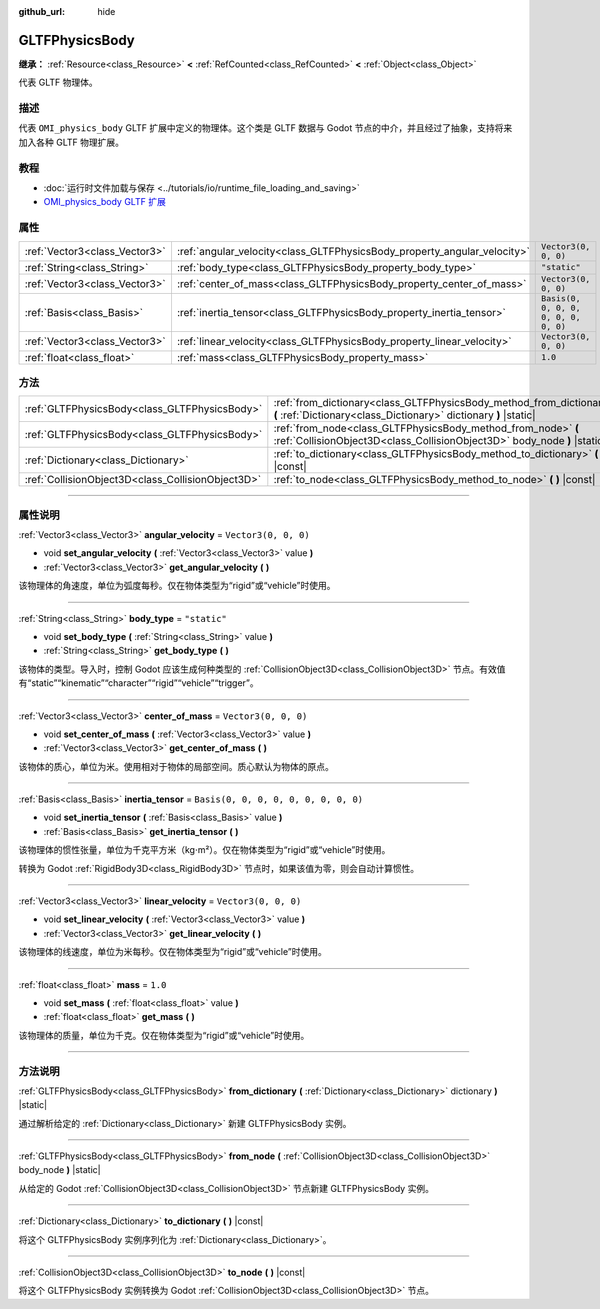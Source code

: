 :github_url: hide

.. DO NOT EDIT THIS FILE!!!
.. Generated automatically from Godot engine sources.
.. Generator: https://github.com/godotengine/godot/tree/master/doc/tools/make_rst.py.
.. XML source: https://github.com/godotengine/godot/tree/master/modules/gltf/doc_classes/GLTFPhysicsBody.xml.

.. _class_GLTFPhysicsBody:

GLTFPhysicsBody
===============

**继承：** :ref:`Resource<class_Resource>` **<** :ref:`RefCounted<class_RefCounted>` **<** :ref:`Object<class_Object>`

代表 GLTF 物理体。

.. rst-class:: classref-introduction-group

描述
----

代表 ``OMI_physics_body`` GLTF 扩展中定义的物理体。这个类是 GLTF 数据与 Godot 节点的中介，并且经过了抽象，支持将来加入各种 GLTF 物理扩展。

.. rst-class:: classref-introduction-group

教程
----

- :doc:`运行时文件加载与保存 <../tutorials/io/runtime_file_loading_and_saving>`

- `OMI_physics_body GLTF 扩展 <https://github.com/omigroup/gltf-extensions/tree/main/extensions/2.0/OMI_physics_body>`__

.. rst-class:: classref-reftable-group

属性
----

.. table::
   :widths: auto

   +-------------------------------+--------------------------------------------------------------------------+--------------------------------------+
   | :ref:`Vector3<class_Vector3>` | :ref:`angular_velocity<class_GLTFPhysicsBody_property_angular_velocity>` | ``Vector3(0, 0, 0)``                 |
   +-------------------------------+--------------------------------------------------------------------------+--------------------------------------+
   | :ref:`String<class_String>`   | :ref:`body_type<class_GLTFPhysicsBody_property_body_type>`               | ``"static"``                         |
   +-------------------------------+--------------------------------------------------------------------------+--------------------------------------+
   | :ref:`Vector3<class_Vector3>` | :ref:`center_of_mass<class_GLTFPhysicsBody_property_center_of_mass>`     | ``Vector3(0, 0, 0)``                 |
   +-------------------------------+--------------------------------------------------------------------------+--------------------------------------+
   | :ref:`Basis<class_Basis>`     | :ref:`inertia_tensor<class_GLTFPhysicsBody_property_inertia_tensor>`     | ``Basis(0, 0, 0, 0, 0, 0, 0, 0, 0)`` |
   +-------------------------------+--------------------------------------------------------------------------+--------------------------------------+
   | :ref:`Vector3<class_Vector3>` | :ref:`linear_velocity<class_GLTFPhysicsBody_property_linear_velocity>`   | ``Vector3(0, 0, 0)``                 |
   +-------------------------------+--------------------------------------------------------------------------+--------------------------------------+
   | :ref:`float<class_float>`     | :ref:`mass<class_GLTFPhysicsBody_property_mass>`                         | ``1.0``                              |
   +-------------------------------+--------------------------------------------------------------------------+--------------------------------------+

.. rst-class:: classref-reftable-group

方法
----

.. table::
   :widths: auto

   +---------------------------------------------------+-------------------------------------------------------------------------------------------------------------------------------------------+
   | :ref:`GLTFPhysicsBody<class_GLTFPhysicsBody>`     | :ref:`from_dictionary<class_GLTFPhysicsBody_method_from_dictionary>` **(** :ref:`Dictionary<class_Dictionary>` dictionary **)** |static|  |
   +---------------------------------------------------+-------------------------------------------------------------------------------------------------------------------------------------------+
   | :ref:`GLTFPhysicsBody<class_GLTFPhysicsBody>`     | :ref:`from_node<class_GLTFPhysicsBody_method_from_node>` **(** :ref:`CollisionObject3D<class_CollisionObject3D>` body_node **)** |static| |
   +---------------------------------------------------+-------------------------------------------------------------------------------------------------------------------------------------------+
   | :ref:`Dictionary<class_Dictionary>`               | :ref:`to_dictionary<class_GLTFPhysicsBody_method_to_dictionary>` **(** **)** |const|                                                      |
   +---------------------------------------------------+-------------------------------------------------------------------------------------------------------------------------------------------+
   | :ref:`CollisionObject3D<class_CollisionObject3D>` | :ref:`to_node<class_GLTFPhysicsBody_method_to_node>` **(** **)** |const|                                                                  |
   +---------------------------------------------------+-------------------------------------------------------------------------------------------------------------------------------------------+

.. rst-class:: classref-section-separator

----

.. rst-class:: classref-descriptions-group

属性说明
--------

.. _class_GLTFPhysicsBody_property_angular_velocity:

.. rst-class:: classref-property

:ref:`Vector3<class_Vector3>` **angular_velocity** = ``Vector3(0, 0, 0)``

.. rst-class:: classref-property-setget

- void **set_angular_velocity** **(** :ref:`Vector3<class_Vector3>` value **)**
- :ref:`Vector3<class_Vector3>` **get_angular_velocity** **(** **)**

该物理体的角速度，单位为弧度每秒。仅在物体类型为“rigid”或“vehicle”时使用。

.. rst-class:: classref-item-separator

----

.. _class_GLTFPhysicsBody_property_body_type:

.. rst-class:: classref-property

:ref:`String<class_String>` **body_type** = ``"static"``

.. rst-class:: classref-property-setget

- void **set_body_type** **(** :ref:`String<class_String>` value **)**
- :ref:`String<class_String>` **get_body_type** **(** **)**

该物体的类型。导入时，控制 Godot 应该生成何种类型的 :ref:`CollisionObject3D<class_CollisionObject3D>` 节点。有效值有“static”“kinematic”“character”“rigid”“vehicle”“trigger”。

.. rst-class:: classref-item-separator

----

.. _class_GLTFPhysicsBody_property_center_of_mass:

.. rst-class:: classref-property

:ref:`Vector3<class_Vector3>` **center_of_mass** = ``Vector3(0, 0, 0)``

.. rst-class:: classref-property-setget

- void **set_center_of_mass** **(** :ref:`Vector3<class_Vector3>` value **)**
- :ref:`Vector3<class_Vector3>` **get_center_of_mass** **(** **)**

该物体的质心，单位为米。使用相对于物体的局部空间。质心默认为物体的原点。

.. rst-class:: classref-item-separator

----

.. _class_GLTFPhysicsBody_property_inertia_tensor:

.. rst-class:: classref-property

:ref:`Basis<class_Basis>` **inertia_tensor** = ``Basis(0, 0, 0, 0, 0, 0, 0, 0, 0)``

.. rst-class:: classref-property-setget

- void **set_inertia_tensor** **(** :ref:`Basis<class_Basis>` value **)**
- :ref:`Basis<class_Basis>` **get_inertia_tensor** **(** **)**

该物理体的惯性张量，单位为千克平方米（kg⋅m²）。仅在物体类型为“rigid”或“vehicle”时使用。

转换为 Godot :ref:`RigidBody3D<class_RigidBody3D>` 节点时，如果该值为零，则会自动计算惯性。

.. rst-class:: classref-item-separator

----

.. _class_GLTFPhysicsBody_property_linear_velocity:

.. rst-class:: classref-property

:ref:`Vector3<class_Vector3>` **linear_velocity** = ``Vector3(0, 0, 0)``

.. rst-class:: classref-property-setget

- void **set_linear_velocity** **(** :ref:`Vector3<class_Vector3>` value **)**
- :ref:`Vector3<class_Vector3>` **get_linear_velocity** **(** **)**

该物理体的线速度，单位为米每秒。仅在物体类型为“rigid”或“vehicle”时使用。

.. rst-class:: classref-item-separator

----

.. _class_GLTFPhysicsBody_property_mass:

.. rst-class:: classref-property

:ref:`float<class_float>` **mass** = ``1.0``

.. rst-class:: classref-property-setget

- void **set_mass** **(** :ref:`float<class_float>` value **)**
- :ref:`float<class_float>` **get_mass** **(** **)**

该物理体的质量，单位为千克。仅在物体类型为“rigid”或“vehicle”时使用。

.. rst-class:: classref-section-separator

----

.. rst-class:: classref-descriptions-group

方法说明
--------

.. _class_GLTFPhysicsBody_method_from_dictionary:

.. rst-class:: classref-method

:ref:`GLTFPhysicsBody<class_GLTFPhysicsBody>` **from_dictionary** **(** :ref:`Dictionary<class_Dictionary>` dictionary **)** |static|

通过解析给定的 :ref:`Dictionary<class_Dictionary>` 新建 GLTFPhysicsBody 实例。

.. rst-class:: classref-item-separator

----

.. _class_GLTFPhysicsBody_method_from_node:

.. rst-class:: classref-method

:ref:`GLTFPhysicsBody<class_GLTFPhysicsBody>` **from_node** **(** :ref:`CollisionObject3D<class_CollisionObject3D>` body_node **)** |static|

从给定的 Godot :ref:`CollisionObject3D<class_CollisionObject3D>` 节点新建 GLTFPhysicsBody 实例。

.. rst-class:: classref-item-separator

----

.. _class_GLTFPhysicsBody_method_to_dictionary:

.. rst-class:: classref-method

:ref:`Dictionary<class_Dictionary>` **to_dictionary** **(** **)** |const|

将这个 GLTFPhysicsBody 实例序列化为 :ref:`Dictionary<class_Dictionary>`\ 。

.. rst-class:: classref-item-separator

----

.. _class_GLTFPhysicsBody_method_to_node:

.. rst-class:: classref-method

:ref:`CollisionObject3D<class_CollisionObject3D>` **to_node** **(** **)** |const|

将这个 GLTFPhysicsBody 实例转换为 Godot :ref:`CollisionObject3D<class_CollisionObject3D>` 节点。

.. |virtual| replace:: :abbr:`virtual (本方法通常需要用户覆盖才能生效。)`
.. |const| replace:: :abbr:`const (本方法没有副作用。不会修改该实例的任何成员变量。)`
.. |vararg| replace:: :abbr:`vararg (本方法除了在此处描述的参数外，还能够继续接受任意数量的参数。)`
.. |constructor| replace:: :abbr:`constructor (本方法用于构造某个类型。)`
.. |static| replace:: :abbr:`static (调用本方法无需实例，所以可以直接使用类名调用。)`
.. |operator| replace:: :abbr:`operator (本方法描述的是使用本类型作为左操作数的有效操作符。)`
.. |bitfield| replace:: :abbr:`BitField (这个值是由下列标志构成的位掩码整数。)`
